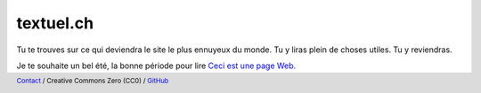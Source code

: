 ==========
textuel.ch
==========

Tu te trouves sur ce qui deviendra le site le plus ennuyeux du monde.
Tu y liras plein de choses utiles. 
Tu y reviendras.

Je te souhaite un bel été, la bonne période pour lire `Ceci est une page Web.
<https://justinjackson.ca/words_fr.html>`_



.. title:: textuel.ch - du texte & des liens
.. meta::
    :description: Ce site est un des plus ennuyeux du monde. Il ne présente que du contenu utile, sans esbroufe ni verbiage.
    :author: Nicolas Friedli
    :copyright: Creative Commons Zero (CC0)
    :date: 2021-07-01
    :geo.region: CH-NE
    :geo.placename: Milvignes
    :geo.position: 46.966851;6.862333
    :ICBM: 46.966851, 6.862333

.. footer::

    `Contact <nicolas.friedli+textuel@gmail.com>`_ / 
    Creative Commons Zero (CC0) /
    `GitHub <https://github.com/nfriedli/textuel.ch>`_